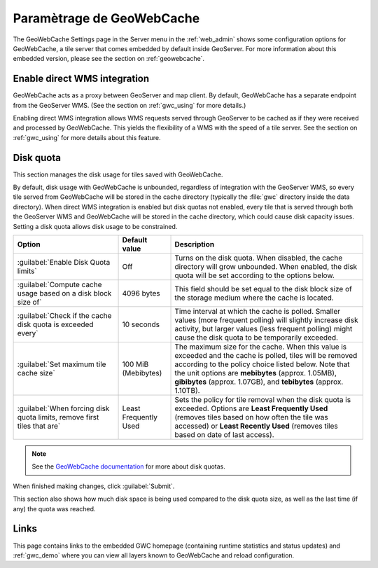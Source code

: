 .. _webadmin_gwc:

Paramètrage de GeoWebCache
==========================

The GeoWebCache Settings page in the Server menu in the :ref:`web_admin` shows some configuration options for GeoWebCache, a tile server that comes embedded by default inside GeoServer.  For more information about this embedded version, please see the section on :ref:`geowebcache`.

.. figure:: img/gwcsettings.png
   :align: center

Enable direct WMS integration
-----------------------------

GeoWebCache acts as a proxy between GeoServer and map client.  By default, GeoWebCache has a separate endpoint from the GeoServer WMS.  (See the section on :ref:`gwc_using` for more details.)

Enabling direct WMS integration allows WMS requests served through GeoServer to be cached as if they were received and processed by GeoWebCache.  This yields the flexibility of a WMS with the speed of a tile server.  See the section on :ref:`gwc_using` for more details about this feature.

Disk quota
----------

This section manages the disk usage for tiles saved with GeoWebCache.

By default, disk usage with GeoWebCache is unbounded, regardless of integration with the GeoServer WMS, so every tile served from GeoWebCache will be stored in the cache directory (typically the :file:`gwc` directory inside the data directory).  When direct WMS integration is enabled but disk quotas not enabled, every tile that is served through both the GeoServer WMS and GeoWebCache will be stored in the cache directory, which could cause disk capacity issues.  Setting a disk quota allows disk usage to be constrained.

.. list-table::
   :widths: 30 15 55
   :header-rows: 1

   * - Option
     - Default value
     - Description
   * - :guilabel:`Enable Disk Quota limits`
     - Off
     - Turns on the disk quota.  When disabled, the cache directory will grow unbounded.  When enabled, the disk quota will be set according to the options below.
   * - :guilabel:`Compute cache usage based on a disk block size of`
     - 4096 bytes
     - This field should be set equal to the disk block size of the storage medium where the cache is located.
   * - :guilabel:`Check if the cache disk quota is exceeded every`
     - 10 seconds
     - Time interval at which the cache is polled.  Smaller values (more frequent polling) will slightly increase disk activity, but larger values (less frequent polling) might cause the disk quota to be temporarily exceeded.
   * - :guilabel:`Set maximum tile cache size`
     - 100 MiB (Mebibytes)
     - The maximum size for the cache.  When this value is exceeded and the cache is polled, tiles will be removed according to the policy choice listed below.  Note that the unit options are **mebibytes** (approx. 1.05MB), **gibibytes** (approx. 1.07GB), and **tebibytes** (approx. 1.10TB).
   * - :guilabel:`When forcing disk quota limits, remove first tiles that are`
     - Least Frequently Used
     - Sets the policy for tile removal when the disk quota is exceeded.  Options are **Least Frequently Used** (removes tiles based on how often the tile was accessed) or **Least Recently Used** (removes tiles based on date of last access).

.. note:: See the `GeoWebCache documentation <http://geowebcache.org/docs>`_ for more about disk quotas.

When finished making changes, click :guilabel:`Submit`.

This section also shows how much disk space is being used compared to the disk quota size, as well as the last time (if any) the quota was reached.


Links
-----

This page contains links to the embedded GWC homepage (containing runtime statistics and status updates) and :ref:`gwc_demo` where you can view all layers known to GeoWebCache and reload configuration.


